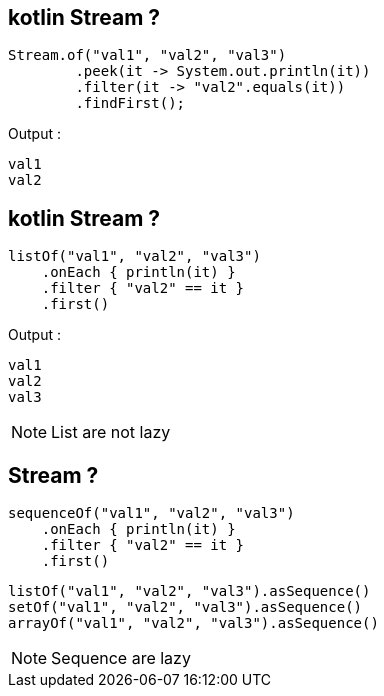== kotlin Stream ?

[source, java]
----
Stream.of("val1", "val2", "val3")
        .peek(it -> System.out.println(it))
        .filter(it -> "val2".equals(it))
        .findFirst();
----

Output : 
[source, kotlin]
----
val1
val2
----

== kotlin Stream ?
[source, kotlin]
----
listOf("val1", "val2", "val3")
    .onEach { println(it) }
    .filter { "val2" == it }
    .first()
----

Output : 
[source, kotlin]
----
val1
val2
val3
----

[NOTE.speaker]
--
List are not lazy
--

== Stream ?

[source, kotlin]
----
sequenceOf("val1", "val2", "val3")
    .onEach { println(it) }
    .filter { "val2" == it }
    .first()
----

[source, kotlin]
----
listOf("val1", "val2", "val3").asSequence()
setOf("val1", "val2", "val3").asSequence()
arrayOf("val1", "val2", "val3").asSequence()
----

[NOTE.speaker]
--
Sequence are lazy
--

